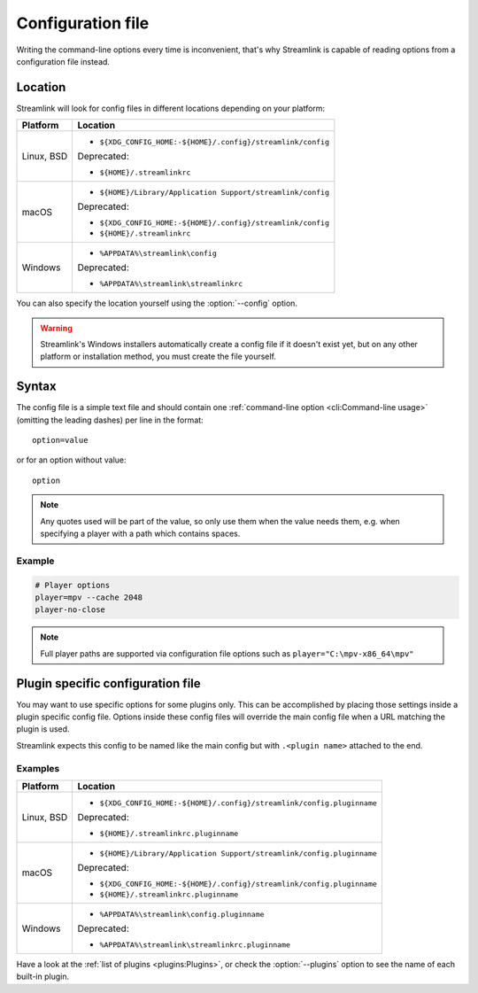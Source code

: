 Configuration file
==================

Writing the command-line options every time is inconvenient, that's why Streamlink
is capable of reading options from a configuration file instead.

Location
--------

Streamlink will look for config files in different locations depending on
your platform:

.. rst-class:: table-custom-layout table-custom-layout-platform-locations

================= ====================================================
Platform          Location
================= ====================================================
Linux, BSD        - ``${XDG_CONFIG_HOME:-${HOME}/.config}/streamlink/config``

                  Deprecated:

                  - ``${HOME}/.streamlinkrc``
macOS             - ``${HOME}/Library/Application Support/streamlink/config``

                  Deprecated:

                  - ``${XDG_CONFIG_HOME:-${HOME}/.config}/streamlink/config``
                  - ``${HOME}/.streamlinkrc``
Windows           - ``%APPDATA%\streamlink\config``

                  Deprecated:

                  - ``%APPDATA%\streamlink\streamlinkrc``
================= ====================================================

You can also specify the location yourself using the :option:`--config` option.

.. warning::

  Streamlink's Windows installers automatically create a config file if it doesn't exist yet, but on any
  other platform or installation method, you must create the file yourself.

Syntax
------

The config file is a simple text file and should contain one
:ref:`command-line option <cli:Command-line usage>` (omitting the leading dashes) per
line in the format::

  option=value

or for an option without value::

  option

.. note::
    Any quotes used will be part of the value, so only use them when the value needs them,
    e.g. when specifying a player with a path which contains spaces.

Example
^^^^^^^

.. code-block:: bash

    # Player options
    player=mpv --cache 2048
    player-no-close

.. note::
    Full player paths are supported via configuration file options such as
    ``player="C:\mpv-x86_64\mpv"``


Plugin specific configuration file
----------------------------------

You may want to use specific options for some plugins only. This
can be accomplished by placing those settings inside a plugin specific
config file. Options inside these config files will override the main
config file when a URL matching the plugin is used.

Streamlink expects this config to be named like the main config but
with ``.<plugin name>`` attached to the end.

Examples
^^^^^^^^

.. rst-class:: table-custom-layout table-custom-layout-platform-locations

================= ====================================================
Platform          Location
================= ====================================================
Linux, BSD        - ``${XDG_CONFIG_HOME:-${HOME}/.config}/streamlink/config.pluginname``

                  Deprecated:

                  - ``${HOME}/.streamlinkrc.pluginname``
macOS             - ``${HOME}/Library/Application Support/streamlink/config.pluginname``

                  Deprecated:

                  - ``${XDG_CONFIG_HOME:-${HOME}/.config}/streamlink/config.pluginname``
                  - ``${HOME}/.streamlinkrc.pluginname``
Windows           - ``%APPDATA%\streamlink\config.pluginname``

                  Deprecated:

                  - ``%APPDATA%\streamlink\streamlinkrc.pluginname``
================= ====================================================

Have a look at the :ref:`list of plugins <plugins:Plugins>`, or
check the :option:`--plugins` option to see the name of each built-in plugin.
